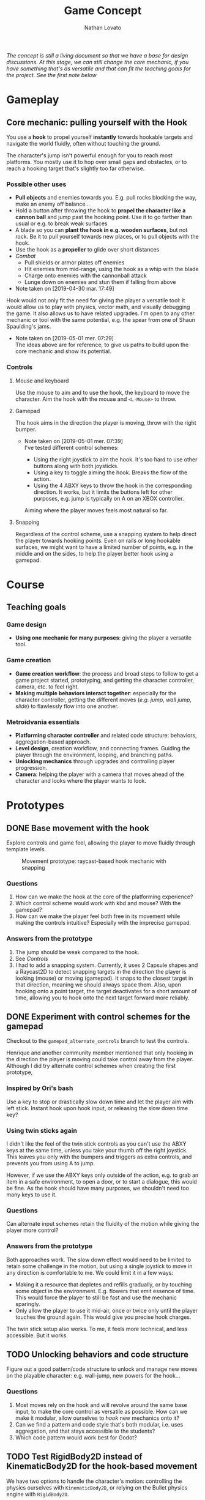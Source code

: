 #+TITLE: Game Concept
#+DESCRIPTION: Concept document for the 2d platform/adventure game demo we're creating as a base for the Kickstarter 2019 2d game creation course.
#+COLUMNS: %5TODO %25ITEM %1PRIORITY %8Effort(Effort){:} %TAGS
#+PROPERTY: Effort_ALL 0:30 1:00 1:30 2:00 3:00 4:00 6:00 8:00
#+AUTHOR: Nathan Lovato


/The concept is still a living document so that we have a base for design discussions. At this stage, we can still change the core mechanic, if you have something that's as versatile and that can fit the teaching goals for the project. See the [[*Possible other uses][first note]] below/

* Gameplay

** Core mechanic: pulling yourself with the Hook

    You use a *hook* to propel yourself *instantly* towards hookable targets and navigate the world fluidly, often without touching the ground.

    The character's jump isn't powerful enough for you to reach most platforms. You mostly use it to hop over small gaps and obstacles, or to reach a hooking target that's slightly too far otherwise.

*** Possible other uses

      - *Pull objects* and enemies towards you. E.g. pull rocks blocking the way, make an enemy off balance...
      - Hold a button after throwing the hook to *propel the character like a cannon ball* and jump past the hooking point. Use it to go farther than usual or e.g. to break weak surfaces
      - A blade so you can *plant the hook in e.g. wooden surfaces*, but not rock. Be it to pull yourself towards new places, or to pull objects with the hook.
      - Use the hook as a *propeller* to glide over short distances
      - /Combat/
        - Pull shields or armor plates off enemies
        - Hit enemies from mid-range, using the hook as a whip with the blade
        - Charge onto enemies with the cannonball attack
        - Lunge down on enemies and stun them if falling from above

      - Note taken on [2019-04-30 mar. 17:49] \\
    Hook would not only fit the need for giving the player a versatile tool: it would allow us to play with physics, vector math, and visually debugging the game. It also allows us to have related upgrades.
    I'm open to any other mechanic or tool with the same potential, e.g. the spear from one of Shaun Spaulding's jams.

    - Note taken on [2019-05-01 mer. 07:29] \\
      The ideas above are for reference, to give us paths to build upon the core mechanic and show its potential.

*** Controls

**** Mouse and keyboard

     Use the mouse to aim and to use the hook, the keyboard to move the character. Aim the hook with the mouse and ~<L-Mouse>~ to throw.

**** Gamepad

     The hook aims in the direction the player is moving, throw with the right bumper.

     - Note taken on [2019-05-01 mer. 07:39] \\
       I've tested different control schemes:

       - Using the right joystick to aim the hook. It's too hard to use other buttons along with both joysticks.
       - Using a key to toggle aiming the hook. Breaks the flow of the action.
       - Using the 4 ABXY keys to throw the hook in the corresponding direction. It works, but it limits the buttons left for other purposes, e.g. jump is typically on A on an XBOX controller.

       Aiming where the player moves feels most natural so far.

**** Snapping

     Regardless of the control scheme, use a snapping system to help direct the player towards hooking points. Even on rails or long hookable surfaces, we might want to have a limited number of points, e.g. in the middle and on the sides, to help the player better hook using a gamepad.

* Course

** Teaching goals
*** Game design

   - *Using one mechanic for many purposes*: giving the player a versatile tool.

*** Game creation

    - *Game creation workflow*: the process and broad steps to follow to get a game project started, prototyping, and getting the character controller, camera, etc. to feel right.
    - *Making multiple behaviors interact together*: especially for the character controller, getting the different moves (/e.g. jump, wall jump, slide/) to flawlessly flow into one another.

*** Metroidvania essentials

    - *Platforming character controller* and related code structure: behaviors, aggregation-based approach.
    - *Level design*, creation workflow, and connecting frames. Guiding the player through the environment, looping, and branching paths.
    - *Unlocking mechanics* through upgrades and controlling player progression.
    - *Camera*: helping the player with a camera that moves ahead of the character and looks where the player wants to look.

* Prototypes
** DONE Base movement with the hook
   CLOSED: [2019-05-03 ven. 10:18]

   Explore controls and game feel, allowing the player to move fluidly through template levels.

  #+caption: Movement prototype: raycast-based hook mechanic with snapping
  [[file:./img/prototypes/hook!-prototype-3.png]]

*** Questions

    1. How can we make the hook at the core of the platforming experience?
    2. Which control scheme would work with kbd and mouse? With the gamepad?
    3. How can we make the player feel both free in its movement while making the controls intuitive? Especially with the imprecise gamepad.

*** Answers from the prototype

    1. The jump should be weak compared to the hook.
    2. See [[*Controls][Controls]]
    3. I had to add a snapping system. Currently, it uses 2 Capsule shapes and a Raycast2D to detect snapping targets in the direction the player is looking (mouse) or moving (gamepad). It snaps to the closest target in that direction, meaning we should always space them. Also, upon hooking onto a point target, the target deactivates for a short amount of time, allowing you to hook onto the next target forward more reliably.

** DONE Experiment with control schemes for the gamepad
   CLOSED: [2019-05-03 ven. 13:19]

   Checkout to the ~gamepad_alternate_controls~ branch to test the controls.
   
   Henrique and another community member mentioned that only hooking in the direction the player is moving could take control away from the player. Although I did try alternate control schemes when creating the first prototype, 
   
*** Inspired by Ori's bash

   Use a key to stop or drastically slow down time and let the player aim with left stick. Instant hook upon hook input, or releasing the slow down time key?

*** Using twin sticks again

    I didn't like the feel of the twin stick controls as you can't use the ABXY keys at the same time, unless you take your thumb off the right joystick. This leaves you only with the bumpers and triggers as extra controls, and prevents you from using A to jump.
    
    However, if we use the ABXY keys only outside of the action, e.g. to grab an item in a safe environment, to open a door, or to start a dialogue, this would be fine. As the hook should have many purposes, we shouldn't need too many keys to use it.

*** Questions
    
    Can alternate input schemes retain the fluidity of the motion while giving the player more control?
    
*** Answers from the prototype
    
    Both approaches work. The slow down effect would need to be limited to retain some challenge in the motion, but using a single joystick to move in any direction is comfortable to me. We could limit it in a few ways:

    - Making it a resource that depletes and refills gradually, or by touching some object in the environment. E.g. flowers that emit essence of time. This would force the player to still be fast and use the mechanic sparingly.
    - Only allow the player to use it mid-air, once or twice only until the player touches the ground again. This would give you precise hook charges.

    The twin stick setup also works. To me, it feels more technical, and less accessible. But it works.

** TODO Unlocking behaviors and code structure
   :PROPERTIES:
   :EFFORT:   4:00
   :END:

   Figure out a good pattern/code structure to unlock and manage new moves on the playable character: e.g. wall-jump, new powers for the hook...

*** Questions

    1. Most moves rely on the hook and will revolve around the same base input, to make the core control as versatile as possible. How can we make it modular, allow ourselves to /hook/ new mechanics onto it?
    2. Can we find a pattern and code style that's both modular, i.e. uses aggregation, and that stays accessible to the students?
    3. Which code pattern would work best for Godot?

** TODO Test RigidBody2D instead of KinematicBody2D for the hook-based movement
   :PROPERTIES:
   :EFFORT:   3:00
   :END:
   
   We have two options to handle the character's motion: controlling the physics ourselves with ~KinematicBody2D~, or relying on the Bullet physics engine with ~RigidBody2D~.

   I expect that using Bullet will reduce our control on the character's motion, and that would lead to a different game feel and gameplay down the line: we could have the character hit objects and make them fall using physics, etc.
   
   It's worth trying only to see if we can't make a game that feels as good or to avoid some code-related challenges.
   
   You can use the existing hook mechanism almost as-is for this test, as it gives you a direction to hook to. The only element that has to change is the character.
   
   The goal is to see if we can build a good hook movement with rigidbody2d, as good as with KinematicBody2D. See the questions below.
   
*** Questions
    
    - What are the advantages of RigidBody2D in practice?
    - What are its drawbacks and limitations?
    - Is the code easier to write?

*** Test results
**** Using impulse for the hook
     /I took the notes in this section while creating the controller so we could have a better idea of some pitfalls I encountered/
     - Seems to be the more logical option
     - Using it alone causes unexpected behaviors when the player is already moving
       - When falling and hooking upwards, the player keeps falling
       - Hooking towards the current move direction speeds the player up a lot
     - To fix the issues, setting the velocity to zero and then applying the impulse seems to do the trick
     - Switching back from air state seems to be a "challenge" since there's no easy way to check collisions and collision points. Raycasts were tested and they aren't a good option
     - No access to delta inside of ~_integrate_forces~, I believe it can lead to different player speeds in different computers
       - Since we are modifying the player's ~linear_velocity~ this has to be done inside of this function



**** Problems
     - Sometimes the player is not able to move for one frame after hitting the ground. Couldn't find a solution for this one
     - Found a bug with collision here:
       - [[https://i.imgur.com/rq1p8SL.png]]
       - I'm not sure what's causing it, neither what's the real problem. When the error is triggered, it's impossible to jump.
     Here's the error:
     #+BEGIN_SRC
     E 0:01:16:0371   Condition ' !area_in && !E ' is true.
     <C Source>     scene/2d/area_2d.cpp:264 @ _area_inout()
     #+END_SRC


**** Conclusion

     *Quick disclaimer:* I didn't look at razvan's code because I didn't want to get biased to go down the same route that he went, so maybe some of the problems that I found here could be fixed by his solution. 

     To me it seems that we are trying to make a ~RigidBody~ behave more as ~KinematicBody~ while trying to have more control over it. Also, if our final game is to have slopes, it might cause some problems as we won't be able to easily snap the player to them. There are more inherited problems that you have to fix than you would've if we went with a ~KinematicBody~. For my LD44 game there was also a simple hook mechanic and I used a ~KinematicBody~ and managed to put it together relatively quickly.

     We get some advantages because of the physics engine taking care of some things, like the impulse for the hook, but we lose a lot of responsiveness from the player controller itself. I believe that the ~RigidBody~ approach would be better if we wanted our player to _swing_ with the hook, as we would be able to use ~Joints~ along with it. But for what I've seen this is not the intent. It's also easier to control damping as it's taken care for us by the engine, but this isn't something super hard to achieve by code.

     I didn't want to spend too much time tweaking variables but I'm certain we could achieve better results by playing around with both the ~PhysicsMaterial~ and the ~RigidBody~'s properties - which is probably something we'll have to do for the "real" game, even if we go down the ~KinematicBody~ route. 

     It's also important to note that I was using [[https://store.steampowered.com/app/401710/Flinthook/][Flinthook]] as reference while creating the code. 
     
     #+BEGIN_QUOTE
     we could have the character hit objects and make them fall using physics, etc.
     #+END_QUOTE
     
     Can't this be achieved using a ~KinematicBody2D~? It's just not affected by physics, but it affects others bodies. 



** TODO Improving movement
   :PROPERTIES:
   :EFFORT:   4:00
   :END:
   
   The base movement is in place, but it does have some quirks. It's still easy to bump into a corner and to miss landing on a platform.
   
   Some issues:
   
   1. Hooking doesn't reliably pull you to the hooking point
      - Hooking to a node from up close barely pulls the character, making it not reach the hooking point.
      - Hooking downwards accelerates your fall and often makes you miss your target.
      - Hooking horizontally while falling doesn't slow down your descent, so it has almost no effect on your motion.
     
   2. The air state has a higher horizontal speed limit than when walking on the ground, so the character accelerates horizontally upon jumping.
      - The speed cap should be dynamic, depending on whether the player used the hook or not.
      - It's the hook that should provide a maximum speed boost?

   3. If the player misses getting on a platform by a small shot, we could have the character climb on it using the ledge.
      - The intention behind the design being to offer a fluid experience with motion, it's not fun to miss a platform by a few pixels, and the character being agile, it could make sense for it to climb ledges automatically.
      - The goal isn't to remove challenge or to babysit the player, but to have serious challenge in other parts of the level design/gameplay, and not break the flow of the motion for a small imprecision.
      - See Dead Cells for an example
   
** TODO Design level loops
   :PROPERTIES:
   :EFFORT:   6:00
   :END:
   
   We have some core movement and controls in place. We now need to work on level design loops that we can combine to create complete rooms. E.g. having a ledge, a pit, and a distant platform down the character that's only accessible using the hook: the loop involves falling and using the hook mid-air going down.
   
   [[./img/prototypes/level-design-loops-illustration.png]]
   
   These loops should push the possibilities offered by the hook and explore ways to combine them. It's also an opportunity to figure out its limitations and ways to improve the movement.
   
   You can add new mechanics or obstacles as part of this, like moving platforms, but be sure to focus on level design and to try to reuse each element as much as possible.
   
   Use a new node branch for each chunk, and separate collision bodies so we can save the best ones as reusable scenes.
   
** TODO Predicting player motion
   :PROPERTIES:
   :EFFORT:   3:00
   :END:
   
   It's hard to track how a hook will pull the character. It'd be nice to have tools to visually debug the characters projected arcs of motion, to get a sense for what the hook will do.

As the player can control their horizontal motion mid-air, they can deviate from the curve, but still, as it's the core gameplay, we should have some tools to track and fine tune player motion.

*** Questions
    
    1. Which motions can we predict accurately?
    2. Can we use this information to improve the movement?
       1. At least we can use it to better illustrate how the motion works in videos/tutorials

# ** Displaying player input

#    To showcase switch between mouse/gamepad, illustrate differences in how you'd use the control schemes, advantages of each.
#    For videos but also for debugging, playtesting.
   
